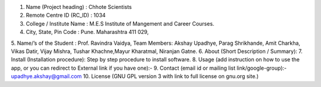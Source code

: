 1. Name (Project heading) : Chhote Scientists
2. Remote Centre ID (RC_ID) : 1034
3. College / Institute Name : M.E.S Institute of Mangement and Career Courses.
4. City, State, Pin Code : Pune. Maharashtra 411 029,
5. Name/’s of the Student : Prof. Ravindra Vaidya, Team Members:
Akshay Upadhye, Parag Shrikhande, Amit Charkha, Vikas Datir, Vijay Mishra, Tushar Khachne,Mayur Kharatmal, Niranjan Gatne.
6. About (Short Description / Summary): 
7. Install (Installation procedure): Step by step procedure to install software.
8. Usage (add instruction on how to use the app, or you can redirect to
External link if you have one):- 
9. Contact (email id or mailing list link/google-group):- upadhye.akshay@gmail.com
10. License (GNU GPL version 3 with link to full license on gnu.org site.)